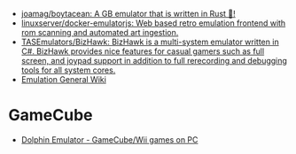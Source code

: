 - [[https://github.com/joamag/boytacean][joamag/boytacean: A GB emulator that is written in Rust 🦀!]]
- [[https://github.com/linuxserver/docker-emulatorjs][linuxserver/docker-emulatorjs: Web based retro emulation frontend with rom scanning and automated art ingestion.]]
- [[https://github.com/TASEmulators/BizHawk][TASEmulators/BizHawk: BizHawk is a multi-system emulator written in C#. BizHawk provides nice features for casual gamers such as full screen, and joypad support in addition to full rerecording and debugging tools for all system cores.]]
- [[https://emulation.gametechwiki.com/index.php/Main_Page][Emulation General Wiki]]

* GameCube
- [[https://dolphin-emu.org/][Dolphin Emulator - GameCube/Wii games on PC]]
